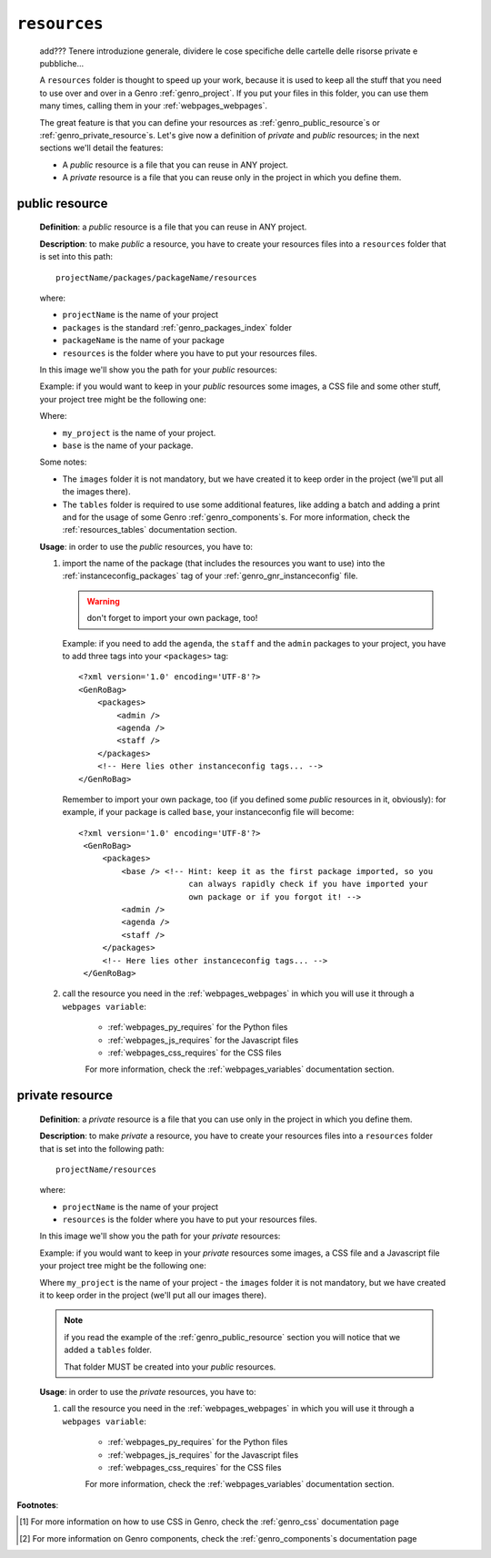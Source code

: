 .. _genro_database_resources:

=============
``resources``
=============

    add??? Tenere introduzione generale, dividere le cose specifiche delle
    cartelle delle risorse private e pubbliche...

    A ``resources`` folder is thought to speed up your work, because it is
    used to keep all the stuff that you need to use over and over in a Genro
    :ref:`genro_project`. If you put your files in this folder, you can use
    them many times, calling them in your :ref:`webpages_webpages`.
    
    The great feature is that you can define your resources as
    :ref:`genro_public_resource`\s or :ref:`genro_private_resource`\s. Let's give
    now a definition of *private* and *public* resources; in the next sections
    we'll detail the features:
    
    * A *public* resource is a file that you can reuse in ANY project.
    * A *private* resource is a file that you can reuse only in the project in
      which you define them.
      
.. _genro_public_resource:
    
public resource
---------------
    
    **Definition**: a *public* resource is a file that you can reuse in ANY project.
    
    **Description**: to make *public* a resource, you have to create your resources
    files into a ``resources`` folder that is set into this path::
    
        projectName/packages/packageName/resources
        
    where:
    
    * ``projectName`` is the name of your project
    * ``packages`` is the standard :ref:`genro_packages_index` folder
    * ``packageName`` is the name of your package
    * ``resources`` is the folder where you have to put your resources files.
    
    In this image we'll show you the path for your *public* resources:
    
    .. image:: ../../images/structure/public_resources1.png
    
    Example: if you would want to keep in your *public* resources some images, a
    CSS file and some other stuff, your project tree might be the following one:
    
    .. image:: ../../images/structure/public_resources2.png
    
    Where:
    
    * ``my_project`` is the name of your project.
    * ``base`` is the name of your package.
    
    Some notes:
    
    * The ``images`` folder it is not mandatory, but we have created it to keep order
      in the project (we'll put all the images there).
    * The ``tables`` folder is required to use some additional features, like adding
      a batch and adding a print and for the usage of some Genro :ref:`genro_components`\s.
      For more information, check the :ref:`resources_tables` documentation section.
      
    **Usage**: in order to use the *public* resources, you have to:
    
    #. import the name of the package (that includes the resources you want to use)
       into the :ref:`instanceconfig_packages` tag of your :ref:`genro_gnr_instanceconfig`
       file.
       
       .. warning:: don't forget to import your own package, too!
       
       Example: if you need to add the ``agenda``, the ``staff`` and the ``admin`` packages
       to your project, you have to add three tags into your ``<packages>`` tag::
       
         <?xml version='1.0' encoding='UTF-8'?>
         <GenRoBag>
             <packages>
                 <admin />
                 <agenda />
                 <staff />
             </packages>
             <!-- Here lies other instanceconfig tags... -->
         </GenRoBag>
         
       Remember to import your own package, too (if you defined some *public* resources
       in it, obviously): for example, if your package is called ``base``, your
       instanceconfig file will become::
         
         <?xml version='1.0' encoding='UTF-8'?>
          <GenRoBag>
              <packages>
                  <base /> <!-- Hint: keep it as the first package imported, so you
                                can always rapidly check if you have imported your
                                own package or if you forgot it! -->
                  <admin />
                  <agenda />
                  <staff />
              </packages>
              <!-- Here lies other instanceconfig tags... -->
          </GenRoBag>
          
    #. call the resource you need in the :ref:`webpages_webpages` in which you will use
       it through a ``webpages variable``:
       
        * :ref:`webpages_py_requires` for the Python files
        * :ref:`webpages_js_requires` for the Javascript files
        * :ref:`webpages_css_requires` for the CSS files
        
        For more information, check the :ref:`webpages_variables` documentation section.
        
.. _genro_private_resource:
    
private resource
----------------
    
    **Definition**: a *private* resource is a file that you can use only in the
    project in which you define them.
    
    **Description**: to make *private* a resource, you have to create your resources
    files into a ``resources`` folder that is set into the following path::
    
        projectName/resources
        
    where:
    
    * ``projectName`` is the name of your project
    * ``resources`` is the folder where you have to put your resources files.
    
    In this image we'll show you the path for your *private* resources:
    
    .. image:: ../../images/structure/private_resources1.png
    
    Example: if you would want to keep in your *private* resources some images, a
    CSS file and a Javascript file your project tree might be the following one:
    
    .. image:: ../../images/structure/private_resources2.png
    
    Where ``my_project`` is the name of your project - the ``images`` folder it is
    not mandatory, but we have created it to keep order in the project (we'll put
    all our images there).
      
    .. note:: if you read the example of the :ref:`genro_public_resource` section
              you will notice that we added a ``tables`` folder.
              
              That folder MUST be created into your *public* resources.
              
    **Usage**: in order to use the *private* resources, you have to:
    
    #. call the resource you need in the :ref:`webpages_webpages` in which you will use
       it through a ``webpages variable``:
       
        * :ref:`webpages_py_requires` for the Python files
        * :ref:`webpages_js_requires` for the Javascript files
        * :ref:`webpages_css_requires` for the CSS files
        
        For more information, check the :ref:`webpages_variables` documentation section.
        
**Footnotes**:

.. [#] For more information on how to use CSS in Genro, check the :ref:`genro_css` documentation page
.. [#] For more information on Genro components, check the :ref:`genro_components`\s documentation page